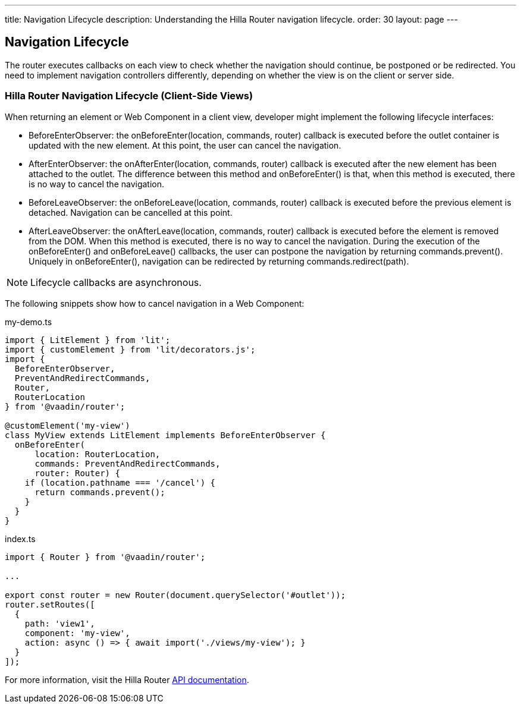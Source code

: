 ---
title: Navigation Lifecycle
description: Understanding the Hilla Router navigation lifecycle.
order: 30
layout: page
---


== Navigation Lifecycle

The router executes callbacks on each view to check whether the navigation should continue, be postponed or be redirected.
You need to implement navigation controllers differently, depending on whether the view is on the client or server side.

=== Hilla Router Navigation Lifecycle (Client-Side Views)

When returning an element or Web Component in a client view, developer might implement the following lifecycle interfaces:

- [interfacename]#BeforeEnterObserver#: the [methodname]#onBeforeEnter(location, commands, router)# callback is executed before the outlet container is updated with the new element.
At this point, the user can cancel the navigation.
- [interfacename]#AfterEnterObserver#: the [methodname]#onAfterEnter(location, commands, router)# callback is executed after the new element has been attached to the outlet.
The difference between this method and [methodname]#onBeforeEnter()# is that, when this method is executed, there is no way to cancel the navigation.
- [interfacename]#BeforeLeaveObserver#: the [methodname]#onBeforeLeave(location, commands, router)# callback is executed before the previous element is detached.
Navigation can be cancelled at this point.
- [interfacename]#AfterLeaveObserver#: the [methodname]#onAfterLeave(location, commands, router)# callback is executed before the element is removed from the DOM.
When this method is executed, there is no way to cancel the navigation.
During the execution of the [methodname]#onBeforeEnter()# and [methodname]#onBeforeLeave()# callbacks, the user can postpone the navigation by returning [methodname]#commands.prevent()#.
Uniquely in [methodname]#onBeforeEnter()#, navigation can be redirected by returning [methodname]#commands.redirect(path)#.

[NOTE]
Lifecycle callbacks are asynchronous.

The following snippets show how to cancel navigation in a Web Component:

[source,typescript]
.my-demo.ts
----
import { LitElement } from 'lit';
import { customElement } from 'lit/decorators.js';
import {
  BeforeEnterObserver,
  PreventAndRedirectCommands,
  Router,
  RouterLocation
} from '@vaadin/router';

@customElement('my-view')
class MyView extends LitElement implements BeforeEnterObserver {
  onBeforeEnter(
      location: RouterLocation,
      commands: PreventAndRedirectCommands,
      router: Router) {
    if (location.pathname === '/cancel') {
      return commands.prevent();
    }
  }
}
----

[source,typescript]
.index.ts
----
import { Router } from '@vaadin/router';

...

export const router = new Router(document.querySelector('#outlet'));
router.setRoutes([
  {
    path: 'view1',
    component: 'my-view',
    action: async () => { await import('./views/my-view'); }
  }
]);
----

For more information, visit the Hilla [classname]#Router# link:https://vaadin.github.io/router/vaadin-router/#/classes/WebComponentInterface[API documentation^].
